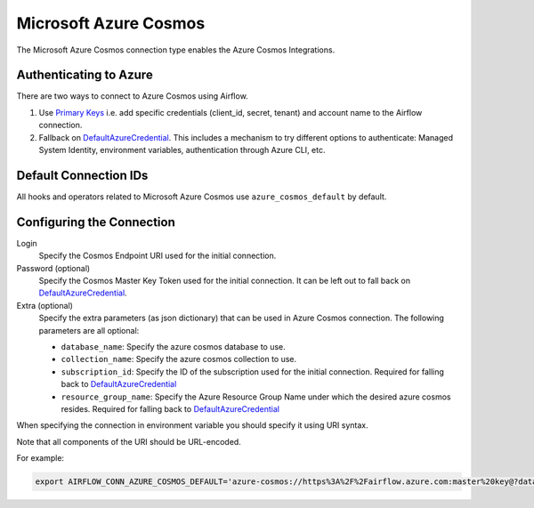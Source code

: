 .. Licensed to the Apache Software Foundation (ASF) under one
    or more contributor license agreements.  See the NOTICE file
    distributed with this work for additional information
    regarding copyright ownership.  The ASF licenses this file
    to you under the Apache License, Version 2.0 (the
    "License"); you may not use this file except in compliance
    with the License.  You may obtain a copy of the License at

 ..   http://www.apache.org/licenses/LICENSE-2.0

 .. Unless required by applicable law or agreed to in writing,
    software distributed under the License is distributed on an
    "AS IS" BASIS, WITHOUT WARRANTIES OR CONDITIONS OF ANY
    KIND, either express or implied.  See the License for the
    specific language governing permissions and limitations
    under the License.



.. _howto/connection:azure_cosmos:

Microsoft Azure Cosmos
====================================

The Microsoft Azure Cosmos connection type enables the Azure Cosmos Integrations.

Authenticating to Azure
-----------------------

There are two ways to connect to Azure Cosmos using Airflow.

1. Use `Primary Keys`_
   i.e. add specific credentials (client_id, secret, tenant) and account name to the Airflow connection.
2. Fallback on DefaultAzureCredential_.
   This includes a mechanism to try different options to authenticate: Managed System Identity, environment variables, authentication through Azure CLI, etc.

Default Connection IDs
----------------------

All hooks and operators related to Microsoft Azure Cosmos use ``azure_cosmos_default`` by default.

Configuring the Connection
--------------------------

Login
    Specify the Cosmos Endpoint URI used for the initial connection.

Password (optional)
    Specify the Cosmos Master Key Token used for the initial connection.
    It can be left out to fall back on DefaultAzureCredential_.

Extra (optional)
    Specify the extra parameters (as json dictionary) that can be used in Azure Cosmos connection.
    The following parameters are all optional:

    * ``database_name``: Specify the azure cosmos database to use.
    * ``collection_name``: Specify the azure cosmos collection to use.
    * ``subscription_id``: Specify the ID of the subscription used for the initial connection. Required for falling back to DefaultAzureCredential_
    * ``resource_group_name``: Specify the  Azure Resource Group Name under which the desired azure cosmos resides. Required for falling back to DefaultAzureCredential_


When specifying the connection in environment variable you should specify
it using URI syntax.

Note that all components of the URI should be URL-encoded.

For example:

.. code-block:: bash

   export AIRFLOW_CONN_AZURE_COSMOS_DEFAULT='azure-cosmos://https%3A%2F%2Fairflow.azure.com:master%20key@?database_name=mydatabase&collection_name=mycollection'


.. _Primary Keys: https://docs.microsoft.com/en-us/azure/cosmos-db/secure-access-to-data#primary-keys
.. _DefaultAzureCredential: https://docs.microsoft.com/en-us/python/api/overview/azure/identity-readme?view=azure-python#defaultazurecredential
